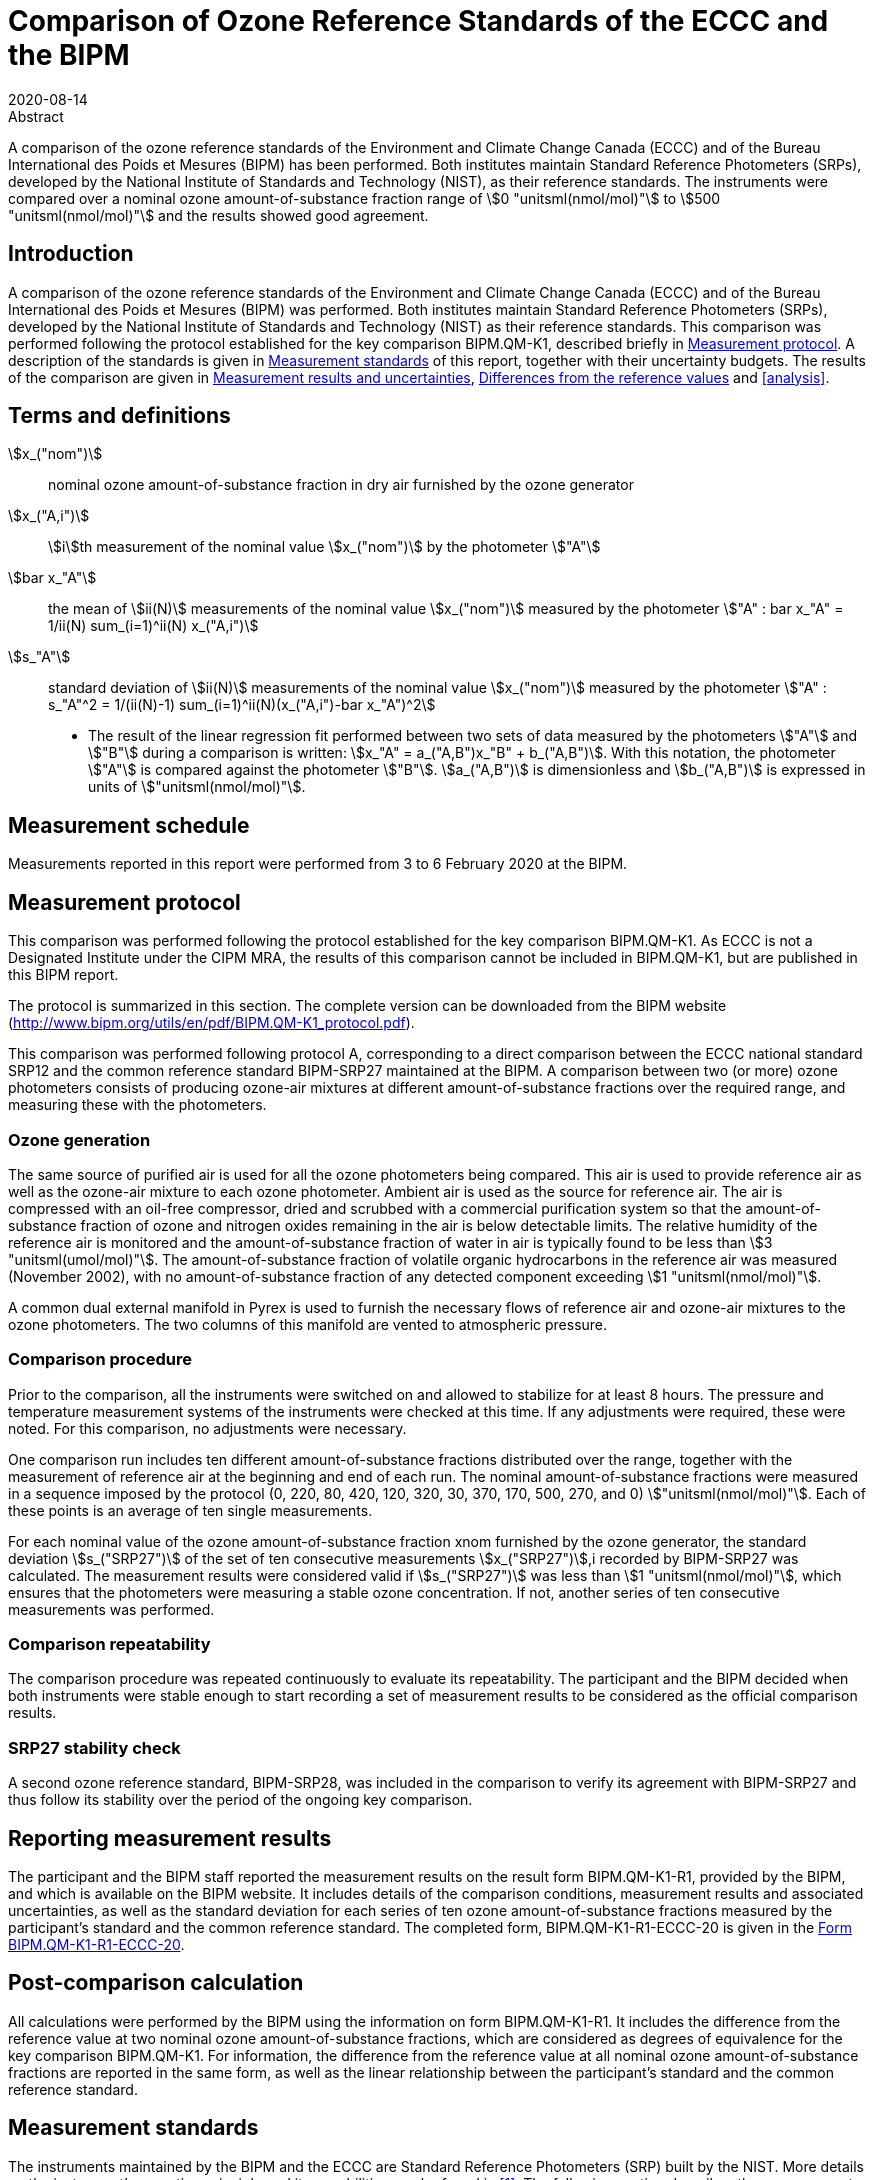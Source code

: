 = Comparison of Ozone Reference Standards of the ECCC and the BIPM
:copyright-year: 2020
:revdate: 2020-08-14
:language: en
:docnumber: BIPM-2020/04
:title-en: Comparison of Ozone Reference Standards of the ECCC and the BIPM
:title-fr:
:doctype: rapport
:committee-en:
:committee-fr:
:committee-acronym:
:fullname: Joële Viallon
:affiliation: BIPM footnote:bipm[BIPM (Bureau International des Poids et Mesures), Pavillon de Breteuil, F-92312 Sèvres, France]
:role: Author for correspondence
:email: jviallon@bipm.org
:phone: +33 1 45 07 62 70
:fax: +33 1 45 07 20 21
:fullname_2: Faraz Idrees
:affiliation_2: BIPM footnote:bipm[]
:fullname_3: Philippe Moussay
:affiliation_3: BIPM footnote:bipm[]
:fullname_4: Robert Wielgosz
:affiliation_4: BIPM footnote:bipm[]
:fullname_5: Claude Joanisse
:affiliation_5: ECCC footnote:[ECCC (Environment and Climate Change Canada), 335 River Road, Ottawa, ON, Canada]
:supersedes-date:
:supersedes-draft:
:docstage: in-force
:docsubstage: 60
:imagesdir: images
:mn-document-class: bipm
:mn-output-extensions: xml,html,pdf,rxl
:local-cache-only:
:data-uri-image:

.Abstract

A comparison of the ozone reference standards of the Environment and Climate Change Canada (ECCC) and of the Bureau International des Poids et Mesures (BIPM) has been performed. Both institutes maintain Standard Reference Photometers (SRPs), developed by the National Institute of Standards and Technology (NIST), as their reference standards. The instruments were compared over a nominal ozone amount-of-substance fraction range of stem:[0 "unitsml(nmol/mol)"] to stem:[500 "unitsml(nmol/mol)"] and the results showed good agreement.

== Introduction

A comparison of the ozone reference standards of the Environment and Climate Change Canada (ECCC) and of the Bureau International des Poids et Mesures (BIPM) was performed. Both institutes maintain Standard Reference Photometers (SRPs), developed by the National Institute of Standards and Technology (NIST) as their reference standards. This comparison was performed following the protocol established for the key comparison BIPM.QM-K1, described briefly in <<protocol>>. A description of the standards is given in <<standards>> of this report, together with their uncertainty budgets. The results of the comparison are given in <<results_uncertainties>>, <<differences>> and <<analysis>>.

== Terms and definitions

stem:[x_("nom")]:: nominal ozone amount-of-substance fraction in dry air furnished by the ozone generator
stem:[x_("A,i")]:: stem:[i]th measurement of the nominal value stem:[x_("nom")] by the photometer stem:["A"]
stem:[bar x_"A"]:: the mean of stem:[ii(N)] measurements of the nominal value stem:[x_("nom")] measured by the photometer stem:["A" : bar x_"A" = 1/ii(N) sum_(i=1)^ii(N) x_("A,i")]
stem:[s_"A"]:: standard deviation of stem:[ii(N)] measurements of the nominal value stem:[x_("nom")] measured by the photometer stem:["A" : s_"A"^2 = 1/(ii(N)-1) sum_(i=1)^ii(N)(x_("A,i")-bar x_"A")^2]

* The result of the linear regression fit performed between two sets of data measured by the photometers stem:["A"] and stem:["B"] during a comparison is written: stem:[x_"A" =  a_("A,B")x_"B" + b_("A,B")]. With this notation, the photometer stem:["A"] is compared against the photometer stem:["B"]. stem:[a_("A,B")] is dimensionless and stem:[b_("A,B")] is expressed in units of stem:["unitsml(nmol/mol)"].

== Measurement schedule

Measurements reported in this report were performed from 3 to 6 February 2020 at the BIPM.

[[protocol]]
== Measurement protocol

This comparison was performed following the protocol established for the key comparison BIPM.QM-K1. As ECCC is not a Designated Institute under the CIPM MRA, the results of this comparison cannot be included in BIPM.QM-K1, but are published in this BIPM report.

The protocol is summarized in this section. The complete version can be downloaded from the BIPM website (http://www.bipm.org/utils/en/pdf/BIPM.QM-K1_protocol.pdf).

This comparison was performed following protocol A, corresponding to a direct comparison between the ECCC national standard SRP12 and the common reference standard BIPM-SRP27 maintained at the BIPM. A comparison between two (or more) ozone photometers consists of producing ozone-air mixtures at different amount-of-substance fractions over the required range, and measuring these with the photometers.

=== Ozone generation

The same source of purified air is used for all the ozone photometers being compared. This air is used to provide reference air as well as the ozone-air mixture to each ozone photometer. Ambient air is used as the source for reference air. The air is compressed with an oil-free compressor, dried and scrubbed with a commercial purification system so that the amount-of-substance fraction of ozone and nitrogen oxides remaining in the air is below detectable limits. The relative humidity of the reference air is monitored and the amount-of-substance fraction of water in air is typically found to be less than stem:[3 "unitsml(umol/mol)"]. The amount-of-substance fraction of volatile organic hydrocarbons in the reference air was measured (November 2002), with no amount-of-substance fraction of any detected component exceeding stem:[1 "unitsml(nmol/mol)"].

A common dual external manifold in Pyrex is used to furnish the necessary flows of reference air and ozone-air mixtures to the ozone photometers. The two columns of this manifold are vented to atmospheric pressure.

=== Comparison procedure

Prior to the comparison, all the instruments were switched on and allowed to stabilize for at least 8 hours. The pressure and temperature measurement systems of the instruments were checked at this time. If any adjustments were required, these were noted. For this comparison, no adjustments were necessary.

One comparison run includes ten different amount-of-substance fractions distributed over the range, together with the measurement of reference air at the beginning and end of each run. The nominal amount-of-substance fractions were measured in a sequence imposed by the protocol (0, 220, 80, 420, 120, 320, 30, 370, 170, 500, 270, and 0) stem:["unitsml(nmol/mol)"]. Each of these points is an average of ten single measurements.

For each nominal value of the ozone amount-of-substance fraction xnom furnished by the ozone generator, the standard deviation stem:[s_("SRP27")] of the set of ten consecutive measurements stem:[x_("SRP27")],i recorded by BIPM-SRP27 was calculated. The measurement results were considered valid if stem:[s_("SRP27")] was less than stem:[1 "unitsml(nmol/mol)"], which ensures that the photometers were measuring a stable ozone concentration. If not, another series of ten consecutive measurements was performed.

=== Comparison repeatability

The comparison procedure was repeated continuously to evaluate its repeatability. The participant and the BIPM decided when both instruments were stable enough to start recording a set of measurement results to be considered as the official comparison results.

=== SRP27 stability check

A second ozone reference standard, BIPM-SRP28, was included in the comparison to verify its agreement with BIPM-SRP27 and thus follow its stability over the period of the ongoing key comparison.

== Reporting measurement results

The participant and the BIPM staff reported the measurement results on the result form BIPM.QM-K1-R1, provided by the BIPM, and which is available on the BIPM website. It includes details of the comparison conditions, measurement results and associated uncertainties, as well as the standard deviation for each series of ten ozone amount-of-substance fractions measured by the participant’s standard and the common reference standard. The completed form, BIPM.QM-K1-R1-ECCC-20 is given in the <<appendix1>>.

== Post-comparison calculation

All calculations were performed by the BIPM using the information on form BIPM.QM-K1-R1. It includes the difference from the reference value at two nominal ozone amount-of-substance fractions, which are considered as degrees of equivalence for the key comparison BIPM.QM-K1. For information, the difference from the reference value at all nominal ozone amount-of-substance fractions are reported in the same form, as well as the linear relationship between the participant’s standard and the common reference standard.

[[standards]]
== Measurement standards

The instruments maintained by the BIPM and the ECCC are Standard Reference Photometers (SRP) built by the NIST. More details on the instrument’s operating principle and its capabilities can be found in <<paur>>. The following section describes the measurement principle and the uncertainty budgets.

=== Measurement equation of a NIST SRP

The measurement of the ozone amount-of-substance fraction by an SRP is based on the absorption of radiation at stem:[253.7 "unitsml(nm)"] by ozonized air in the gas cells of the instrument. One particular feature of the instrument design is the use of two gas cells to overcome the instability of the light source. The measurement equation is derived from the Beer-Lambert and ideal gas laws. The number concentration (stem:[ii(C)]) of ozone is calculated from:

[[eq1]]
[stem]
++++
ii(C) = (-1)/(2 ii(sigma) ii(L)_("opt")) ii(T)/ii(T)_("std") ii(P)_("std")/ii(P) "ln"(ii(D))
++++

where

stem:[ii(sigma)]:: is the absorption cross-section of ozone at stem:[253.7 "unitsml(nm)"] under standard conditions of temperature and pressure, stem:[1.1476 xx 10^(−17) "unitsml(cm^2)""/molecule"] <<ambient>>.
stem:[ii(L)_("opt")]:: is the mean optical path length of the two cells;
stem:[ii(T)]:: is the measured temperature of the cells;
stem:[ii(T)_("std")]:: is the standard temperature (stem:[273.15 "unitsml(K)"]);
stem:[ii(P)]:: is the measured pressure of the cells;
stem:[ii(P)_("std")]:: is the standard pressure (stem:[101.325 "unitsml(kPa)"]);
stem:[ii(D)]:: is the product of transmittances of two cells, with the transmittance (stem:[ii(T)_"r"]) of one cell defined as

[[eq2]]
[stem]
++++
ii(T)_"r" = ii(I)_("ozone")/ii(I)_("air")
++++

where

stem:[ii(I)_("ozone")]:: is the UV radiation intensity measured from the cell when containing ozonized air, and
stem:[ii(I)_(air)]:: is the UV radiation intensity measured from the cell when containing pure air (also called reference or zero air).

The ideal gas law equation <<eq1>> can be rewritten in order to express the measurement results as an amount-of-substance fraction (stem:[x]) of ozone in air:

[[eq3]]
[stem]
++++
x = (-1)/(2 ii(sigma) ii(L)_("opt")) ii(T)/ii(P) ii(R)/(ii(N)_"A") "ln"(ii(D))
++++

where

stem:[ii(N)_"A"]:: is the Avogadro constant, stem:[6.022142 xx 10^(23) "unitsml(mol^-1)"], and
stem:[ii(R)]:: is the gas constant, stem:[8.314472 "unitsml(J*mol^-1*K^-1)"]

The formulation implemented in the SRP software is:

[[eq4]]
[stem]
++++
x = (-1)/(2 ii(alpha)_x ii(L)_("opt")] ii(T)/ii(T)_("std") ii(P)_("std")/ii(P) "ln"(ii(D))
++++

where

stem:[ii(alpha)_x]:: is the linear absorption coefficient at standard conditions, expressed in stem:[ "unitsml(cm^-1)"], linked to the absorption cross-section with the relation:

[[eq5]]
[stem]
++++
ii(alpha)_x = ii(sigma) ii(N)_"A"/ii(R) ii(P)_("std")/ii(T)_("std")
++++

=== Absorption cross-section for ozone

The linear absorption coefficient under standard conditions αxused within the SRP software algorithm is stem:[308.32 "unitsml(cm^-1)"]. This corresponds to a value for the absorption cross section stem:[ii(sigma)] of stem:[1.1476 xx 10^(-17) "unitsml(cm^2)""/molecule"], rather than the more often quoted stem:[1.147 xx 10^(-17) "unitsml(cm^2)""/molecule"]. In the comparison of two SRP instruments, the absorption cross-section can be considered to have a conventional value and its uncertainty can be set to zero. However, in the comparison of different methods or when considering the complete uncertainty budget of the method, the uncertainty of the absorption cross-section should be taken into account. A consensus value of 2.12 % at a 95 % level of confidence for the uncertainty of the absorption cross-section has been proposed by the BIPM and the NIST in a recent publication <<viallon3>>.

=== Condition of the BIPM SRPs

Compared to the original design described in <<paur>>, SRP27 and SRP28 have been modified to take into account two biases revealed by the study conducted by the BIPM and the NIST <<viallon3>>. In 2009, an "SRP upgrade kit" was installed in the instruments, as described in the report <<viallon4>>.

=== Uncertainty budget of the common reference BIPM-SRP27

The uncertainty budget for the ozone amount-of-substance fraction in dry air (stem:[x]) measured by the instruments BIPM-SRP27 and BIPM-SRP28 in the nominal range stem:[0 "unitsml(nmol/mol)"] to stem:[500 "unitsml(nmol/mol)"] is given in <<table1>>.

[[table1]]
.Uncertainty budget for the SRPs maintained by the BIPM
|===
.2+h| Component (stem:[y]) 4+^h| Uncertainty stem:[u(y)] .2+^h| Sensitivity coefficient stem:[c_i=(delta x)/(delta y)] .2+^h| contribution to stem:[u(x)] stem:[abs(c_i) * u(y)] stem:["unitsml(nmol/mol)"]
^h| Source ^h| Distribution ^h| Standard Uncertainty ^h| Combined standard uncertainty stem:[u(y)]

.3+h| Optical Path stem:[ii(L)_("opt")] | Measurement scale | Rectangular | stem:[0.0006 "unitsml(cm)"] .3+| stem:[0.52 "unitsml(cm)"] .3+| stem:[-x/ii(L)_("opt")] .3+| stem:[2.89 xx 10^(−3)x]
| Repeatability | Normal | stem:[0.01 "unitsml(cm)"]
| Correction factor | Rectangular | stem:[0.52 "unitsml(cm)"]

.2+h| Pressure stem:[ii(P)] | Pressure gauge |  Rectangular | stem:[0.029 "unitsml(kPa)"] .2+| stem:[0.034 "unitsml(kPa)"] .2+| stem:[−x/ii(P)] .2+| stem:[3.37 xx 10^(−4)x]
| Difference between cells | Rectangular | stem:[0.017 "unitsml(kPa)"]

.2+h| Temperature stem:[ii(T)] | Temperature probe | Rectangular | stem:[0.03 "unitsml(K)"] .2+| stem:[0.07 "unitsml(K)"] .2+| stem:[x/ii(T)] .2+| stem:[2.29 xx 10^(−4)x]
| Temperature gradient | Rectangular | stem:[0.058 "unitsml(K)"]

.2+h| Ratio of intensities stem:[ii(D)] | Scaler resolution | Rectangular | stem:[8 xx 10^(−6)] .2+| stem:[1.4 xx 10^(−5)] .2+| stem:[x/(ii(D)"ln"ii(D))] .2+| 0.28
| Repeatability | Triangular | stem:[1.1 xx 10^(−5)]

h| Absorption Cross section stem:[ii(sigma)] | Hearn value | a| stem:[1.22 xx 10^(−19) "unitsml(cm^2)"]/molecule a| stem:[1.22 xx 10^(−19) "unitsml(cm^2)"]/molecule | stem:[-x/ii(alpha)] | stem:[1.06 xx 10^(−2)x]
|===

As explained in the protocol of the comparison, following this budget the standard uncertainty associated with the ozone amount-of-substance fraction measurement with the BIPM SRPs can be expressed as a numerical equation (numerical values expressed as stem:["unitsml(nmol/mol)"]):

[[eq6]]
[stem]
++++
u(x) = sqrt((0.28)^2+(2.92+10^(-3)x)^2)
++++


=== Covariance terms for the common reference BIPM-SRP27

Correlations between the results of two measurements performed at two different ozone amount-of-substance fractions with BIPM-SRP27 were taken into account using the software OzonE. Details about the analysis of the covariance can be found in the protocol. The following expression was applied:

[[eq7]]
[stem]
++++
u(x_i,x_j) = x_i*x_j*u_b^2
++++

where:

[[eq8]]
[stem]
++++
u_b^2 = (u^2(ii(T)))/(ii(T)^2) + (u^2(ii(P)))/(ii(P)^2) + (u^2(ii(L)_("opt")))/(ii(L)_("opt")^2)
++++

The value of stem:[u_b] is given by the expression of the measurement uncertainty: stem:[u_b = 2.92 xx 10^(−3)].

=== Condition of the SRP12

The ECCC SRP12 was built by the NIST in 1988. It was modified in 2013 to install the same "SRP upgrade kit" as in the two BIPM SRPs.

=== Uncertainty budget of the SRP12

The uncertainty budget for the ozone amount-of-substance fraction in dry air stem:[x] measured by the ECCC standard SRP12 in the nominal range stem:[0 "unitsml(nmol/mol)"] to stem:[500 "unitsml(nmol/mol)"] is given in <<table2>>.

Following this budget, the standard uncertainty associated with the ozone amount-of-substance fraction measurement with the SRP12 can be expressed as a numerical equation (numerical values expressed as stem:["unitsml(nmol/mol)"]):

[[eq9]]
[stem]
++++
u(x) = sqrt((0.28)^2 + (2.92 * 10^(-3) x)^2)
++++

No covariance term for the SRP12 was included in the calculations.

[[table2]]
[cols="<,<,<,<,<,^,^"]
.Uncertainty budget for the SRP12
|===
.2+h| Component (stem:[y]) 4+^h| Uncertainty stem:[u(y)] .2+h| Sensitivity coefficient stem:[c_i=(delta x)/(delta y)] .2+h| contribution to stem:[u(x)] stem:[abs(c_i)*u(y) "unitsml(nmol/mol)"]
^h| Source ^h| Distribution ^h| Standard Uncertainty ^h| Combined standard uncertainty stem:[u(y)]

.3+h| Optical Path stem:[ii(L)_("opt")] | Measurement scale | Rectangular | stem:[0.0006 "unitsml(cm)"] .3+| stem:[0.52 "unitsml(cm)"] .3+| stem:[-x/(ii(L)_("opt"))] .3+| stem:[2.89 xx 10^(−3)x]
| Repeatability | Normal | stem:[0.01 "unitsml(cm)"]
| Correction factor | Rectangular | stem:[0.52 "unitsml(cm)"]

.2+h| Pressure stem:[ii(P)] | Pressure gauge | Rectangular | stem:[0.029 "unitsml(kPa)"] .2+| stem:[0.034 "unitsml(kPa)"] .2+| stem:[−x/ii(P)] .2+| stem:[3.37 xx 10^(−4)x]
| Difference between cells | Rectangular | stem:[0.017 "unitsml(kPa)"]

.2+h| Temperature stem:[ii(T)] | Temperature probe | Rectangular | stem:[0.03 "unitsml(K)"] .2+| stem:[0.07 "unitsml(K)"] .2+| stem:[x/ii(T)] .2+| stem:[2.29 xx 10^(−4)x]
| Temperature gradient | Rectangular | stem:[0.058 "unitsml(K)"]

.2+h| Ratio of intensities stem:[ii(D)] | Scaler resolution | Rectangular | stem:[8 xx 10^(−6)] .2+| stem:[1.4 xx 10^(−5)] .2+| stem:[x/(ii(D)"ln"(ii(D)))] .2+| 0.28
| Repeatability | Triangular | stem:[1.1 xx 10^(−5)]

h| Absorption Cross section stem:[ii(sigma)] | Hearn value | a| stem:[1.22 xx 10^(−19) "unitsml(cm^2)"]/molecule a| stem:[1.22 xx 10^(−19) "unitsml(cm^2)"]/molecule | stem:[-x/ii(alpha)] | stem:[1.06 xx 10^(−2)x]
|===

[[results_uncertainties]]
== Measurement results and uncertainties

Details of the measurement results, the measurement uncertainties and the standard deviations at each nominal ozone amount-of-substance fraction are given in the form BIPM.QM-K1-R1-ECCC-20 (<<appendix1>>).

[[differences]]
== Differences from the reference values

For the key comparison BIPM.QM-K1, differences from the reference values were calculated at the twelve nominal ozone amount-of-substance fractions measured, but are only shown in this report at two particular values: stem:[80 "unitsml(nmol/mol)"] and stem:[420 "unitsml(nmol/mol)"]. These values correspond to points 3 and 4 recorded in each comparison. The ozone amount-of-substance fractions measured by the ozone standards can differ from the nominal values because an ozone generator has limited reproducibility. However, as stated in the protocol, the value measured by the common reference SRP27 was expected to be within stem:[pm 15 "unitsml(nmol/mol)"] of the nominal value. Hence, it is meaningful to compare the degree of equivalence calculated for all the participants at the same nominal value.

=== Definition

The difference from the reference value of the participant stem:[i] at a nominal value stem:[x_("nom")] is defined as:

[[eq10]]
[stem]
++++
ii(D)_i = x_i - x_("SRP27")
++++

where stem:[x_i] and stem:[x_("SRP27")] are the measurement result of the participant stem:[i] and of SRP27 at the nominal value stem:[x_("nom")].

Its associated standard uncertainty is: 

[[eq11]]
[stem]
++++
u(ii(D)_i) = sqrt(u_i^2 + u_("SRP27")^2)
++++

where stem:[u_i] and stem:[u_("SRP27")] are the measurement uncertainties of the participant stem:[i] and of SRP27 respectively.

=== Values

The differences from the reference values and their uncertainties calculated in the form BIPM.QM-K1-R1-ECCC-20 are reported in <<table3>> below. Corresponding graphs of equivalence are given in <<fig1>>. The expanded uncertainties are calculated with a coverage factor stem:[k = 2].

[[table3]]
.Differences from the reference values of the ECCC at the nominal ozone amount-of-substance fractions stem:[80 "unitsml(nmol/mol)"] and stem:[420 "unitsml(nmol/mol)"]
|===
^h| Nom value ^|  stem:[x_i] / (nmol/mol) ^|  stem:[u_i] / (stem:["unitsml(nmol/mol)"]) ^|  stem:[x_("SRP27")] / (stem:["unitsml(nmol/mol)"]) ^|  stem:[u_("SRP27")] / (stem:["unitsml(nmol/mol)"]) ^|  stem:[ii(D)_i] / (stem:["unitsml(nmol/mol)"]) ^|  stem:[u(ii(D)_i)] / (stem:["unitsml(nmol/mol)"]) ^|  stem:[ii(U)(ii(D)_i)] / (stem:["unitsml(nmol/mol)"]) 

h| 80 | 79.07 | 0.36 | 78.67 | 0.36 | 0.39 | 0.51 | 1.03
h| 420 | 422.17 | 1.26 | 421.27 | 1.26 | 0.91 | 1.79 | 3.57
|===

[[fig1]]
.Graphs of equivalence of the ECCC at the two nominal ozone amount-of-substance fractions stem:[80 "unitsml(nmol/mol)"] and stem:[420 "unitsml(nmol/mol)"]
image::img01.png[]

The differences between the ECCC standard and the common reference standard BIPM SRP27 indicate agreement between both standards.

== Analysis of the measurement results by generalized least-square regression

The relationship between two ozone photometers was evaluated with a generalized least-square regression fit performed on the two sets of measured ozone amount-of-substance fractions, taking into account standard measurement uncertainties. To this end, the software package OzonE was used. This software, which is documented in a publication <<bremser>>, is an extension of the previously used software B_Least, recommended by the ISO standard 6143:2001 <<iso6143>>. OzonE allows users to account for correlations between measurements performed with the same instrument at different ozone amount-of-substance fractions.

In a direct comparison, a linear relationship between the ozone amount-of-substance fractions measured by SRP__n__ and SRP27 is obtained:

[[eq12]]
[stem]
++++
x_("SRP"n) = a_0 + a_1x_("SRP27")
++++

The associated uncertainties on the slope stem:[u(a_1)] and the intercept stem:[u(a_0)] are given by OzonE, as well as the covariance between them and the usual statistical parameters to validate the fitting function.

=== Least-square regression results

The relationship between SRP12 and SRP27 is:

[[eq13]]
[stem]
++++
x_("SRP12") = 1.0014x_("SRP27") + 0.24
++++

The standard uncertainties on the parameters of the regression are stem:[u(a_1) = 0.0033] for the slope and stem:[u(a_0) = 0.22 "unitsml(nmol/mol)"] for the intercept. The covariance between the two parameters is stem:["cov"(a_0, a_1) = −2.02 xx 10^(−4) "unitsml(nmol/mol)"].

The least-square regression statistical parameters confirm the appropriate choice of a linear relation, with a sum of the squared deviations (SSD) of 0.14 and a goodness of fit (GoF) equal to 0.14.

To assess the agreement of the standards from <<eq10>>, the difference between the calculated slope value and unity, and the intercept value and zero, together with their measurement uncertainties need to be considered. In the comparison, the value of the intercept is consistent with an intercept of zero, considering the uncertainty in the value of this parameter; i.e stem:[abs(a_0)<2u(a_0)], and the value of the slope is consistent with a slope of 1; i.e. stem:[abs(1-a_1) < 2u(a_1)].

== History of comparisons between BIPM SRP27, SRP28 and ECCC SRP12

Although ECCC SRP12 was one of the first SRPs built by the NIST, this is the first comparison ever performed between this instrument and the BIPM SRPs. The history of comparisons between the two BIPM SRPs can be found in previous reports of the comparison BIPM.QM-K1 (https://www.bipm.org/kcdb/comparison?id=1428).

== Conclusion

A comparison was performed between the ozone reference standards of the ECCC and of the BIPM. The instruments were compared over a nominal ozone amount-of-substance fraction range of stem:[0 "unitsml(nmol/mol)"] to stem:[500 "unitsml(nmol/mol)"]. Results of this comparison indicated good agreement between both standards.

[bibliography]
== References

* [[[paur,1]]], Paur R.J., Bass A.M., Norris J.E. and Buckley T.J. National Institute of Standards and Technology 2003 Standard Reference Photometer for the Assay of Ozone in calibration Atmospheres _NISTIR_ *6963* (Gaithersburg: N I o S a Technology) p 65

* [[[ambient,2]]], 1996 Ambient air - Determination of ozone - Ultraviolet photometric method (International Organization for Standardization)

* [[[viallon3,3]]], Viallon J., Moussay P., Norris J.E., Guenther F.R. and Wielgosz R.I., 2006, A study of systematic biases and measurement uncertainties in ozone mole fraction measurements with the NIST Standard Reference Photometer, _Metrologia_, *43*, 441-450,

* [[[viallon4,4]]], Viallon J., Moussay P., Idrees F. and Wielgosz R.I. BIPM 2010 Upgrade of the BIPM Standard Reference Photometers for Ozone and the effect on the on-going key comparison BIPM.QM-K1 *Rapport BIPM-2010/07* p 16

* [[[bremser,5]]], Bremser W., Viallon J. and Wielgosz R.I., 2007, Influence of correlation on the assessment of measurement result compatibility over a dynamic range, _Metrologia_, *44*, 495-504,

* [[[iso6143,(6)ISO 6143-2:2001]]], ISO 6143.2 : 2001 Gas analysis - Determination of the composition of calibration gas mixtures - Comparison methods (International Organization for Standardization)

[[appendix1]]
[appendix,obligation=informative]
== Form BIPM.QM-K1-R1-ECCC-20

See next pages.

<<<

=== OZONE COMPARISON RESULT - PROTOCOL A - DIRECT COMPARISON

[%unnumbered]
|===
2+^h| Participating institute information
| Institute | Environment and Climate Change Canada
| Address a| 335 River Road, Ottawa, ON +
Canada
| Contact | Claude Joanisse
| Email | mailto:Claude.Joanisse@Canada.ca[]
| Telephone | 613-991-4052
|===

[%unnumbered]
|===
3+^h| Instruments information
| ^h| Reference Standard ^h| National Standard
h| Manufacturer ^| NIST ^| NIST
h| Type ^| SRP ^| SRP
h| Serial number ^| SRP27 ^| SRP27
|===

*Content of the report*

[align=left]
<<general_info,general informations>> +
<<comparison_results,comparison results>> +
<<measurement_results,measurements results>> +
<<comparison_description,comparison description>> +
<<uncertainty_budgets,uncertainty budgets>>

[[general_info]]
==== comparison reference standard (RS) - national standard (NS)

[%unnumbered]
|===
h| Operator ^| F.IDREES h| Location ^| BIPM/CHEM09
h| Comparison begin date / time ^| 2020-02-06 10:04 h| Comparison end date / time ^| 2020-02-06 12:10
|===

[[comparison_results]]
==== Comparison results

Equation:: stem:[x_("NS")=a_("NS"), ""_("RS")x_("RS") + b_("NS,RS")]

[cols="^,^,^,^,^"]
.Least-square regression parameters
|===
| stem:[a_("TS,RS")] | stem:[u(a_("TS,RS"))] | stem:[b_("TS,RS")] (stem:["unitsml(nmol/mol)"]) | stem:[u(b_("TS,RS"))] (stem:["unitsml(nmol/mol)"]) | stem:[u(a,b)]
| 1.0014 | 0.0033 | 0.24 | 0.22 | -2.02E-04
|===

NOTE: Least-square regression parameters will be computed by the BIPM using the sofwtare OzonE v2.0

[cols="^,^,^,^"]
.Degrees of equivalence at stem:[80 "unitsml(nmol/mol)"] and stem:[420 "unitsml(nmol/mol)"]
|===
| Nom value (stem:["unitsml(nmol/mol)"]) | stem:[ii(D)_i] (stem:["unitsml(nmol/mol)"]) | stem:[u(ii(D)_i)] (stem:["unitsml(nmol/mol)"]) | stem:[ii(U)(ii(D)_i)] (stem:["unitsml(nmol/mol)"])
| 80 | 0.39 | 0.51 | 1.03
| 420 | 0.91 | 1.79 | 3.57
|===

[%unnumbered]
image::img02.png[]

[[measurement_results]]
==== Measurement results

[%unnumbered]
[cols="^,^,^,^,^,^,^"]
|===
7+h| Measurement results
| 3+h| Reference Standard (RS) 3+h| National standard (NS) 
h| Nominal value h| stem:[x_("RS")] stem:["unitsml(nmol/mol)"] h| stem:[s_("RS")] stem:["unitsml(nmol/mol)"] h| stem:[u(x_("RS"))] stem:["unitsml(nmol/mol)"] h| stem:[x_("NS")] stem:["unitsml(nmol/mol)"] h| stem:[s_("NS")] stem:["unitsml(nmol/mol)"] h| stem:[u(x_("NS"))] stem:["unitsml(nmol/mol)"]

h| 0 | -0.03 | 0.23 | 0.28 | 0.22 | 0.19 | 0.28
h| 220 | 212.80 | 0.43 | 0.68 | 213.19 | 0.18 | 0.68
h| 80 | 78.67 | 0.32 | 0.36 | 79.07 | 0.16 | 0.36
h| 420 | 421.27 | 0.55 | 1.26 | 422.17 | 0.35 | 1.26
h| 120 | 122.44 | 0.20 | 0.45 | 122.92 | 0.11 | 0.46
h| 320 | 308.57 | 0.31 | 0.94 | 309.26 | 0.20 | 0.95
h| 30 | 30.16 | 0.35 | 0.29 | 30.36 | 0.10 | 0.29
h| 370 | 358.17 | 0.31 | 1.08 | 358.95 | 0.23 | 1.08
h| 170 | 169.16 | 0.29 | 0.57 | 169.51 | 0.15 | 0.57
h| 500 | 497.11 | 0.22 | 1.48 | 498.29 | 0.32 | 1.48
h| 270 | 259.34 | 0.31 | 0.81 | 259.97 | 0.20 | 0.81
h| 0 | -0.15 | 0.19 | 0.28 | 0.14 | 0.15 | 0.28
|===

[%unnumbered]
[cols="^,^,^,^,^"]
|===
5+h| Degrees of Equivalence
h| Point Number h| Nom value (stem:["unitsml(nmol/mol)"]) h| stem:[ii(D)_i] (stem:["unitsml(nmol/mol)"]) h| stem:[u(ii(D)_i)] (stem:["unitsml(nmol/mol)"]) h| stem:[ii(U)(ii(D)_i)] (stem:["unitsml(nmol/mol)"])
h| 1 h| 0 | 0.26 | 0.40 | 0.79
h| 2 h| 220 | 0.40 | 0.96 | 1.93
h| 3 h| 80 | 0.39 | 0.51 | 1.03
h| 4 h| 420 | 0.91 | 1.79 | 3.57
h| 5 h| 120 | 0.47 | 0.64 | 1.29
h| 6 h| 320 | 0.69 | 1.34 | 2.67
h| 7 h| 30 | 0.20 | 0.42 | 0.83
h| 8 h| 370 | 0.78 | 1.53 | 3.07
h| 9 h| 170 | 0.36 | 0.80 | 1.61
h| 10 h| 500 | 1.19 | 2.09 | 4.19
h| 11 h| 270 | 0.63 | 1.14 | 2.29
h| 12 h| 0 | 0.29 | 0.40 | 0.79
|===

Covariance terms in between two measurement results of each standard

Equation:: stem:[u(x_i,x_j) = ii(alpha) * x_i * x_j]

Value of stem:[ii(alpha)] for the reference standard:: 8.53E-06
Value of stem:[ii(alpha)] for the national standard:: 0.00E+00

[[comparison_description]]
==== Comparison conditions

.Comparison conditions
|===
| Ozone generator manufacturer | Environics
| Ozone generator type | Model 6100
| Ozone generator serial number | 3428
| Room temperature(min-max) / stem:["unitsml(degC)"] | 23.3 - 23.4
| Room pressure (min-max) / hpa | 1012.1 - 1012.7
| Zero air source | oil free compressor + dryer + Aadco 737-R
| Reference air flow rate (stem:["unitsml(L/min)"]) | 15
| Sample flow rate (stem:["unitsml(L/min)"]) | 10
| Instruments stabilisation time | > 8 hours
| Instruments acquisition time /stem:["unitsml(s)"] (one measurement) | 5
| Instruments averaging time /stem:["unitsml(s)"] | 5
| Total time for ozone conditioning | > 24 hours
| Ozone mole fraction during conditioning (nmol/mol) | stem:[700 "unitsml(nmol/mol)"]
| Comparison repeated continously (Yes/No) | Yes
| If no, ozone mole fraction in between the comparison repeats |
| Total number of comparison repeats realised | 31
| Data files names and location | U:\Gas\2020\C-A1.1.1\Data\
| c200203001.xls to c200205012.xls |
|===

==== Instruments checks and adjustments

[%unnumbered]
|===
^h| Reference Standard
| Adjustments and/or checks performed as described in CHEM-GAS-T-01 technical procedure
|===

[%unnumbered]
|===
^h| National Standard
| Adjustments and/or checks performed as described in CHEM-GAS-T-01 technical procedure
|===

[[uncertainty_budgets]]
==== Uncertainty budgets (description or reference )

[%unnumbered]
|===
^h| Reference Standard
a| BIPM-SRP27 uncertainty budget is described in the protocol of this comparison: document BIPM.QM-K1 protocol, date 10 Januray 2007, available on BIPM website. It can be summarised by the formula: +
stem:[u(x) = sqrt((0.28)^2 + (2.92 * 10^(-3)x)^2)]
|===

[%unnumbered]
|===
^h| National Standard
| The uncertainty budget for SRP12 is provided in the report body.
|===
